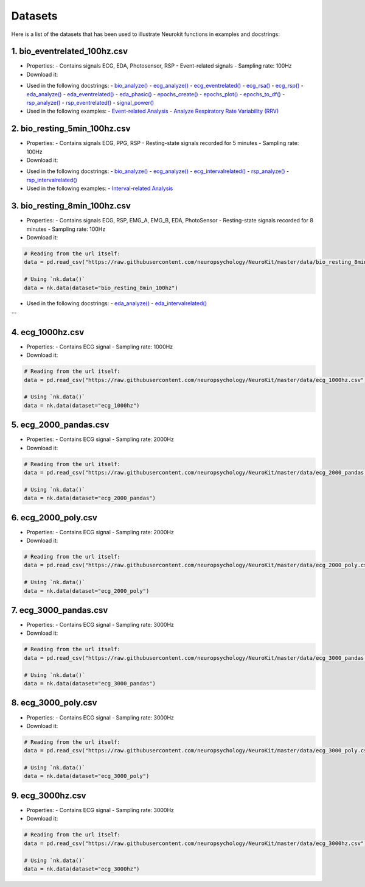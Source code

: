 ========
Datasets
========

Here is a list of the datasets that has been used to illustrate Neurokit functions in examples and docstrings:

1. bio_eventrelated_100hz.csv
------------------------------
- Properties:
  - Contains signals ECG, EDA, Photosensor, RSP
  - Event-related signals
  - Sampling rate: 100Hz

- Download it:
.. code-block:: python
	# Reading from the url itself:
	data = pd.read_csv("https://raw.githubusercontent.com/neuropsychology/NeuroKit/master/data/bio_eventrelated_100hz.csv")

	# Using `nk.data()`
	data = nk.data(dataset="bio_eventrelated_100hz")

- Used in the following docstrings:
  - `bio_analyze() <https://neurokit2.readthedocs.io/en/latest/functions.html#neurokit2.bio_analyze>`_
  - `ecg_analyze() <https://neurokit2.readthedocs.io/en/latest/functions.html#neurokit2.ecg_analyze>`_
  - `ecg_eventrelated() <https://neurokit2.readthedocs.io/en/latest/functions.html#neurokit2.ecg_eventrelated>`_
  - `ecg_rsa() <https://neurokit2.readthedocs.io/en/latest/functions.html#neurokit2.ecg_rsa>`_
  - `ecg_rsp() <https://neurokit2.readthedocs.io/en/latest/functions.html#neurokit2.ecg_rsp>`_
  - `eda_analyze() <https://neurokit2.readthedocs.io/en/latest/functions.html#neurokit2.eda_analyze>`_
  - `eda_eventrelated() <https://neurokit2.readthedocs.io/en/latest/functions.html#neurokit2.eda_eventrelated>`_
  - `eda_phasic() <https://neurokit2.readthedocs.io/en/latest/functions.html#neurokit2.eda_phasic>`_
  - `epochs_create() <https://neurokit2.readthedocs.io/en/latest/functions.html#neurokit2.epochs_create>`_
  - `epochs_plot() <https://neurokit2.readthedocs.io/en/latest/functions.html#neurokit2.epochs_plot>`_
  - `epochs_to_df() <https://neurokit2.readthedocs.io/en/latest/functions.html#neurokit2.epochs_to_df>`_
  - `rsp_analyze() <https://neurokit2.readthedocs.io/en/latest/functions.html#neurokit2.rsp_analyze>`_
  - `rsp_eventrelated() <https://neurokit2.readthedocs.io/en/latest/functions.html#neurokit2.rsp_eventrelated>`_
  - `signal_power() <https://neurokit2.readthedocs.io/en/latest/functions.html#neurokit2.signal_power>`_

- Used in the following examples:
  - `Event-related Analysis <https://neurokit2.readthedocs.io/en/dev/examples/eventrelated.html>`_
  - `Analyze Respiratory Rate Variability (RRV) <https://neurokit2.readthedocs.io/en/dev/examples/rrv.html>`_


2. bio_resting_5min_100hz.csv
------------------------------
- Properties:
  - Contains signals ECG, PPG, RSP
  - Resting-state signals recorded for 5 minutes
  - Sampling rate: 100Hz

- Download it:
.. code-block:: python
	# Reading from the url itself:
	data = pd.read_csv("https://raw.githubusercontent.com/neuropsychology/NeuroKit/master/data/bio_resting_5min_100hz.csv")

	# Using `nk.data()`
	data = nk.data(dataset="bio_resting_5min_100hz")


- Used in the following docstrings:
  - `bio_analyze() <https://neurokit2.readthedocs.io/en/latest/functions.html#neurokit2.bio_analyze>`_
  - `ecg_analyze() <https://neurokit2.readthedocs.io/en/latest/functions.html#neurokit2.ecg_analyze>`_
  - `ecg_intervalrelated() <https://neurokit2.readthedocs.io/en/latest/functions.html#neurokit2.ecg_intervalrelated>`_
  - `rsp_analyze() <https://neurokit2.readthedocs.io/en/latest/functions.html#neurokit2.rsp_analyze>`_
  - `rsp_intervalrelated() <https://neurokit2.readthedocs.io/en/latest/functions.html#neurokit2.rsp_intervalrelated>`_

- Used in the following examples:
  - `Interval-related Analysis <https://neurokit2.readthedocs.io/en/dev/examples/intervalrelated.html>`_


3. bio_resting_8min_100hz.csv
------------------------------
- Properties:
  - Contains signals ECG, RSP, EMG_A, EMG_B, EDA, PhotoSensor
  - Resting-state signals recorded for 8 minutes
  - Sampling rate: 100Hz

- Download it:
.. code-block:: python

	# Reading from the url itself:
	data = pd.read_csv("https://raw.githubusercontent.com/neuropsychology/NeuroKit/master/data/bio_resting_8min_100hz.csv")

	# Using `nk.data()`
	data = nk.data(dataset="bio_resting_8min_100hz")

- Used in the following docstrings:
  - `eda_analyze() <https://neurokit2.readthedocs.io/en/latest/functions.html#neurokit2.eda_analyze>`_
  - `eda_intervalrelated() <https://neurokit2.readthedocs.io/en/latest/functions.html#neurokit2.eda_intervalrelated>`_
```

4. ecg_1000hz.csv
-----------------
- Properties:
  - Contains ECG signal
  - Sampling rate: 1000Hz

- Download it:
.. code-block:: python

	# Reading from the url itself:
	data = pd.read_csv("https://raw.githubusercontent.com/neuropsychology/NeuroKit/master/data/ecg_1000hz.csv")

	# Using `nk.data()`
	data = nk.data(dataset="ecg_1000hz")


5. ecg_2000_pandas.csv
----------------------
- Properties:
  - Contains ECG signal
  - Sampling rate: 2000Hz

- Download it:
.. code-block:: python

	# Reading from the url itself:
	data = pd.read_csv("https://raw.githubusercontent.com/neuropsychology/NeuroKit/master/data/ecg_2000_pandas.csv")

	# Using `nk.data()`
	data = nk.data(dataset="ecg_2000_pandas")


6. ecg_2000_poly.csv
--------------------
- Properties:
  - Contains ECG signal
  - Sampling rate: 2000Hz

- Download it:
.. code-block:: python

	# Reading from the url itself:
	data = pd.read_csv("https://raw.githubusercontent.com/neuropsychology/NeuroKit/master/data/ecg_2000_poly.csv")

	# Using `nk.data()`
	data = nk.data(dataset="ecg_2000_poly")


7. ecg_3000_pandas.csv
-----------------------
- Properties:
  - Contains ECG signal
  - Sampling rate: 3000Hz

- Download it:
.. code-block:: python

	# Reading from the url itself:
	data = pd.read_csv("https://raw.githubusercontent.com/neuropsychology/NeuroKit/master/data/ecg_3000_pandas.csv")

	# Using `nk.data()`
	data = nk.data(dataset="ecg_3000_pandas")


8. ecg_3000_poly.csv
-----------------------
- Properties:
  - Contains ECG signal
  - Sampling rate: 3000Hz

- Download it:
.. code-block:: python

	# Reading from the url itself:
	data = pd.read_csv("https://raw.githubusercontent.com/neuropsychology/NeuroKit/master/data/ecg_3000_poly.csv")

	# Using `nk.data()`
	data = nk.data(dataset="ecg_3000_poly")

9. ecg_3000hz.csv
-----------------------
- Properties:
  - Contains ECG signal
  - Sampling rate: 3000Hz

- Download it:
.. code-block:: python

	# Reading from the url itself:
	data = pd.read_csv("https://raw.githubusercontent.com/neuropsychology/NeuroKit/master/data/ecg_3000hz.csv")

	# Using `nk.data()`
	data = nk.data(dataset="ecg_3000hz")
